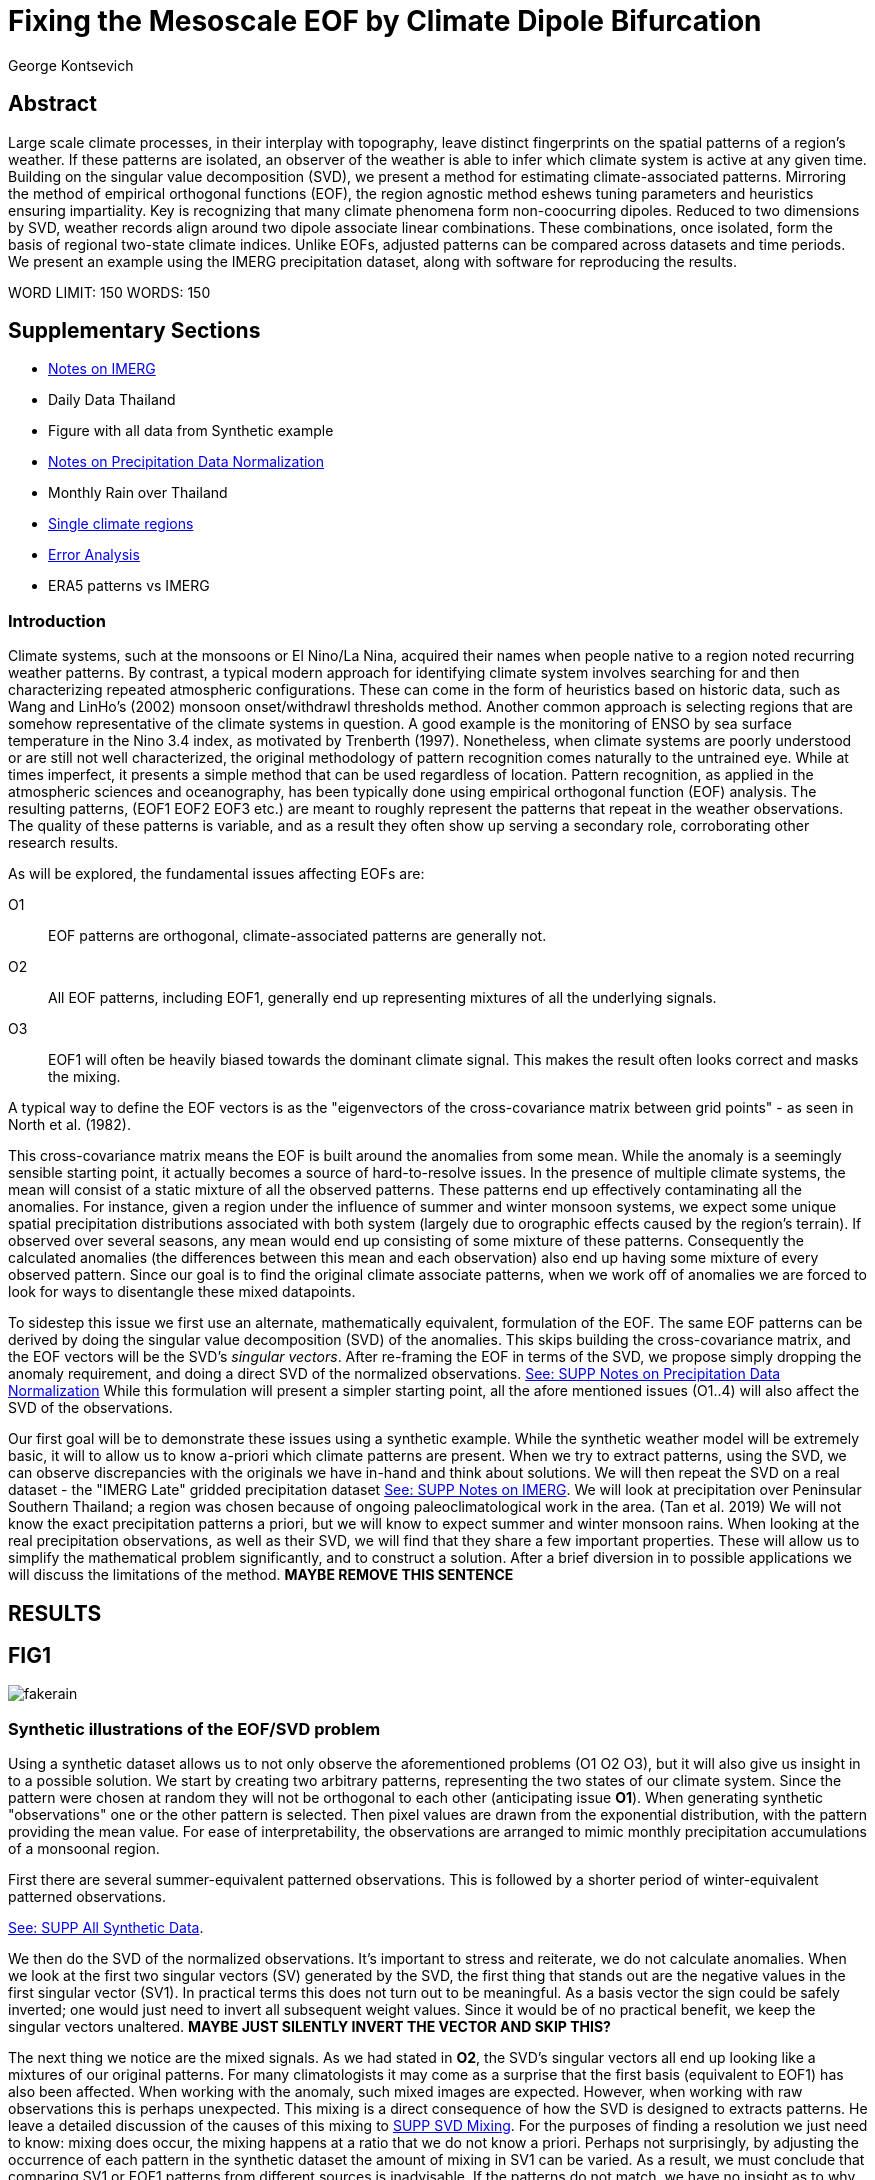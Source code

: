 :docinfo: shared
:imagesdir: ../fig/
:!webfonts:
:stylesheet: ../web/adoc.css
:table-caption!:
:reproducible:
:nofooter:

= Fixing the Mesoscale EOF by Climate Dipole Bifurcation
George Kontsevich

== Abstract

Large scale climate processes,
in their interplay with topography,
leave distinct fingerprints on the spatial patterns of a region's weather.
If these patterns are isolated,
an observer of the weather is able to infer which climate system is active at any given time.
Building on the singular value decomposition (SVD),
we present a method for estimating climate-associated patterns.
Mirroring the method of empirical orthogonal functions (EOF),
the region agnostic method eshews tuning parameters and heuristics ensuring impartiality.
Key is recognizing that many climate phenomena form non-coocurring dipoles.
Reduced to two dimensions by SVD,
weather records align around two dipole associate linear combinations.
These combinations,
once isolated,
form the basis of regional two-state climate indices.
Unlike EOFs,
adjusted patterns can be compared across datasets and time periods.
We present an example using the IMERG precipitation dataset,
along with software for reproducing the results.


WORD LIMIT: 150
WORDS: 150

== Supplementary Sections

- link:./paper1-imerg.html[Notes on IMERG]
- Daily Data Thailand
- Figure with all data from Synthetic example
- link:./paper1-normalization.html[Notes on Precipitation Data Normalization]
- Monthly Rain over Thailand
- link:./paper1-singleclimate.html[Single climate regions]
- link:./paper1-errors.html[Error Analysis]
- ERA5 patterns vs IMERG

=== Introduction

Climate systems,
such at the monsoons or El Nino/La Nina,
acquired their names when people native to a region noted recurring weather patterns.
By contrast,
a typical modern approach for identifying climate system involves searching for and then characterizing repeated atmospheric configurations.
These can come in the form of heuristics based on historic data,
such as Wang and LinHo's (2002) monsoon onset/withdrawl thresholds method.
Another common approach is selecting regions that are somehow representative of the climate systems in question.
A good example is the monitoring of ENSO by sea surface temperature in the Nino 3.4 index,
as motivated by Trenberth (1997).
Nonetheless,
when climate systems are poorly understood or are still not well characterized,
the original methodology of pattern recognition comes naturally to the untrained eye.
While at times imperfect,
it presents a simple method that can be used regardless of location.
Pattern recognition,
as applied in the atmospheric sciences and oceanography,
has been typically done using empirical orthogonal function
(EOF)
analysis.
The resulting patterns,
(EOF1 EOF2 EOF3 etc.)
are meant to roughly represent the patterns that repeat in the weather observations.
The quality of these patterns is variable,
and as a result they often show up serving a secondary role,
corroborating other research results.

As will be explored,
the fundamental issues affecting EOFs are:

O1:: EOF patterns are orthogonal,
climate-associated patterns are generally not.
O2:: All EOF patterns,
including EOF1,
generally end up representing mixtures of all the underlying signals.
O3:: EOF1 will often be heavily biased towards the dominant climate signal.
This makes the result often looks correct and masks the mixing.

A typical way to define the EOF vectors is as the "eigenvectors of the cross-covariance matrix between grid points" -
as seen in North et al.
(1982).

This cross-covariance matrix means the EOF is built around the anomalies from some mean.
While the anomaly is a seemingly sensible starting point,
it actually becomes a source of hard-to-resolve issues.
In the presence of multiple climate systems,
the mean will consist of a static mixture of all the observed patterns.
These patterns end up effectively contaminating all the anomalies.
For instance,
given a region under the influence of summer and winter monsoon systems,
we expect some unique spatial precipitation distributions associated with both system
(largely due to orographic effects caused by the region's terrain).
If observed over several seasons,
any mean would end up consisting of some mixture of these patterns.
Consequently the calculated anomalies
(the differences between this mean and each observation)
also end up having some mixture of every observed pattern.
Since our goal is to find the original climate associate patterns,
when we work off of anomalies we are forced to look for ways to disentangle these mixed datapoints.

To sidestep this issue we first use an alternate,
mathematically equivalent,
formulation of the EOF.
The same EOF patterns can be derived by doing the singular value decomposition (SVD) of the anomalies.
This skips building the cross-covariance matrix,
and the EOF vectors will be the SVD's _singular vectors_.
After re-framing the EOF in terms of the SVD,
we propose simply dropping the anomaly requirement,
and doing a direct SVD of the normalized observations.
link:./paper1-normalization.html[See: SUPP Notes on Precipitation Data Normalization]
While this formulation will present a simpler starting point,
all the afore mentioned issues (O1..4) will also affect the SVD of the observations.

Our first goal will be to demonstrate these issues using a synthetic example.
While the synthetic weather model will be extremely basic,
it will to allow us to know a-priori which climate patterns are present.
When we try to extract patterns,
using the SVD,
we can observe discrepancies with the originals we have in-hand and think about solutions.
We will then repeat the SVD on a real dataset -
the "IMERG Late" gridded precipitation dataset
link:./paper1-imerg.html[See: SUPP Notes on IMERG].
We will look at precipitation over Peninsular Southern Thailand;
a region was chosen because of ongoing paleoclimatological work in the area.
(Tan et al. 2019)
We will not know the exact precipitation patterns a priori,
but we will know to expect summer and winter monsoon rains.
When looking at the real precipitation observations,
as well as their SVD,
we will find that they share a few important properties.
These will allow us to simplify the mathematical problem significantly,
and to construct a solution.
After a brief diversion in to possible applications we will discuss the limitations of the method. *MAYBE REMOVE THIS SENTENCE*


== RESULTS

== FIG1

image:diag/fakerain.png[]

=== Synthetic illustrations of the EOF/SVD problem

Using a synthetic dataset allows us to not only observe the aforementioned problems
(O1 O2 O3),
but it will also give us insight in to a possible solution.
We start by creating two arbitrary patterns,
representing the two states of our climate system.
Since the pattern were chosen at random they will not be orthogonal to each other
(anticipating issue *O1*).
When generating synthetic "observations" one or the other pattern is selected.
Then pixel values are drawn from the exponential distribution,
with the pattern providing the mean value.
For ease of interpretability,
the observations are arranged to mimic monthly precipitation accumulations of a monsoonal region.

First there are several summer-equivalent patterned observations.
This is followed by a shorter period of winter-equivalent patterned observations.

link:./paper1-synthetic.html[See: SUPP All Synthetic Data].

We then do the SVD of the normalized observations.
It's important to stress and reiterate,
we do not calculate anomalies.
When we look at the first two singular vectors (SV) generated by the SVD,
the first thing that stands out are the negative values in the first singular vector (SV1).
In practical terms this does not turn out to be meaningful.
As a basis vector the sign could be safely inverted;
one would just need to invert all subsequent weight values.
Since it would be of no practical benefit,
we keep the singular vectors unaltered.
*MAYBE JUST SILENTLY INVERT THE VECTOR AND SKIP THIS?*

The next thing we notice are the mixed signals.
As we had stated in *O2*,
the SVD's singular vectors all end up looking like a mixtures of our original patterns.
For many climatologists it may come as a surprise that the first basis
(equivalent to EOF1)
has also been affected.
When working with the anomaly,
such mixed images are expected.
However,
when working with raw observations this is perhaps unexpected.
This mixing is a direct consequence of how the SVD is designed to extracts patterns.
He leave a detailed discussion of the causes of this mixing to
link:./paper1-mixing.html[SUPP SVD Mixing].
For the purposes of finding a resolution we just need to know:
mixing does occur,
the mixing happens at a ratio that we do not know a priori.
Perhaps not surprisingly,
by adjusting the occurrence of each pattern in the synthetic dataset the amount of mixing in SV1 can be varied.
As a result,
we must conclude that comparing SV1 or EOF1 patterns from different sources is inadvisable.
If the patterns do not match,
we have no insight as to why.
Any differences can be due to:

- The actual underlying original patterns are different
(ex: change in climatology, systematic error in one data-source/time-period etc.)
- The underlying patterns are the same,
but ratios of their occurance is different,
and hence they're mixing differently in to SV1.

These two scenarios can not be distinguished without more information.

The next and perhaps even more glaring issue is with second Singular Vector (SV2).
The orthogonality condition of the singular vectors means SV2 is orthogonal to SV1.
What is interesting is that,
even under this constraint,
the SVD produces a different mixture of the two original patterns.
This time the resulting mixed pattern contains both negative and positive regions.

The remaining singular vectors
(not shown)
contain virtually no sign of the patterns.
While we don't provide a rigorous proof,
the result comes naturally when viewing the degrees of freedom of the system.
The original two signals provided two degrees of freedom in our observations.
By removing the projections of two arbitrary signal-mixtures we must remove both signals from all the observations.

The first two SVs being different mixtures of the underlying signals,
ends up being the critical piece that will allow us to build a correction.


== FIG2

image::diag/krabins.png[]

=== Case Study: South East Asian monsoon systems

We now repeat the same analysis on a real-world example in southern Thailand.
For the sake of visual clarity,
we present daily accumulations binned to pentads
(with leap days removed).
However,
daily to monthly,
at all bin sizes results are nearly identical.
Here,
unlike in the synthetic case,
we do not have concrete a priori knowledge of the climate associate patterns.
However,
we have enough of a high-level understanding of the climate to confirm the SVD/EOF problem.
Once confirmed,
we can construct a easily interpretable correction.

A preliminary visual inspection of monthly precipitation shows us that there are two distinct patterns. *SUPP*
The summer months have rain on the west coast,
predominantly in the northern-most part of the region.
The late fall and early winter months show rain in the south-eastern section.
These two rain patterns correspond to summer and winter monsoon systems.
The areas with the highest rainfall correspond to coastal mountains downwind of their corresponding monsoonal systems.

As in the synthetic example,
we first try to extract the underlying patterns by SVD.
The first singular vector gives us a shape that looks encouraging.
At face value it seems similar to the summer monsoon associate precipitation.
While our synthetic example showed that mixing must be happening
(issue *O2*)
it is not immediately apparent in this image due to a couple of reasons:

- First,
unlike in the more balanced synthetic example,
here summer monsoon rains form a dominant fraction of the annual total.
Issue *O3* strongly preserves a summer-monsoon-like pattern.
- Second,
unlike our synthetic patterns,
natural patterns are typically smooth and their mixtures look physically plausible.

Here only a careful eye will note the issue with the EOF1 pattern.
There is a small intensification of precipitation on the East coast -
it does not in actuality occur in the summer months.
This distortion is only easily identified when compared to the corrected patterns.

The second singular vector,
orthogonal to the first,
shows a strong east west contrast with both positive and negative values.
Not only does this not look like either climate system,
since we aren't working off an anomaly
(like in an EOF analysis),
to have physical meaning in isolation,
a climate-associated pattern of precipitation should be positive.
Inverting the vector's values doesn't solve the issue;
as it would just creates other negative zones.
Just by noting this,
we can already see that it must co-occur with a positive EOF
(such as EOF1)
to add up to something that does not result in negative rain.

=== Isolating correct patterns by SV subspace bisection

We already know,
from our synthetic example,
that our singular vectors are problematic because they are in effect representing mixtures of the underlying climate signals
(*O2*).

Unless you are in a region with a single dominant climate system,
(that then has nothing to mix with)
the singular vectors can not be safely used as proxies for the climate.
Unfortunately,
and maybe a bit surprisingly,
there is no single simple way to differentiate a single climate region from a multi-climate one.
Such situations need to be identified by the researcher on a case-by-case basis.
For an indepth look at the common indicators of single system regions as well as associated challenges,
please see the Marrah Plateau example in
link:./paper1-singleclimate.html[SUPP Single Climate Region].

To isolate the climate systems we will need to assume three simplifying characteristics:

A1:: the local climate system can be approximation as a noisy system of two signals.

A2:: these two climate systems by-in-large don't undergo any mixing.
In other words the two climates do not coocur.

A3:: The climate associated weather patterns scale in a near-linear fashion.
If it rains twice as much,
then it rains twice as much across the whole climate associated precipitation region.

These assumptions were in-fact implicit in the design of the synthetic example.

The critical reader will likely start to see situations where these simplifying characteristics do not hold.
Discussion of what happens when these assumptions break down is deferred till the end.

*MOVE TO SUPPLEMENTARY SECTION?*

For the moment we will treat them as good approximations.

Characteristic *A2* will be at the root of fixing the SVD's climate signal mixing.
It is not noted often enough that,
when observed over a small enough region,
many climate systems implicitly form dipoles.
This describes not only the winter and summer monsoons,
but also interannual systems such as El Nino/La Nina.
There are many more such systems,
such as the Indian Ocean Dipole,
the Madden Julian Oscillations,
the Southern Annular Mode,
the North Atlantic Oscillation as well as many others.
The key characteristics they all share is that at the regional scale these are in either in a positive,
negative,
or transition state.
While some,
as will be discussed,
are described in terms of a sum of two stationary waves,
when views at a small enough
(sub wavelength)
scales,
these process still adheres to this general principle.

Assuming *A1* to be generally true,
and building on the intuition we developed in the synthetic case,
we can now interpret the first two singular vectors as each making an estimate of two unique mixtures of the two underlying signals.
Because there are just two degrees of freedom,
certain combinations of the two SVs should give back each of the two underlying patterns
(in our case - the summer/winter monsoons)

==== Dimension reduction
To search for the correct SV combinations we first reinterpret our oberservations.
We reduce the problem space to two dimensions,
replotting all our observations on to the SV1/SV2 plane.
This can be done either by an inner product of every observation with SV1 and SV2,
or by extracting the first two columns of the SVD's left-singular-vector matrix.

*MAYBE DENORMALIZE HERE?*

The discarded SVs
(SV3 SV4 ..)
in aggregate form a noise-like factors.
They can be used to estimate an upper bound on the errors in the SV1/SV2 projections.
These error bounds can then be used to help refine our final pattern estimates.
However,
since it is tangential to the main thrust of the method we leave this to a supplementary section.

link:./paper1-erroranalysis.html[SUPP Error Analysis].

Looking at our observations in this reduced 2D subspace,
we immediately see the effect of the second simplifying assumption *A2*.
Observations generally either belong to one or the other dipole phase.
Hence the climate dipole causes most observations to form along two lines through the origin.
One grouping is dominated by summer (yellow) pentads while the other winter (blue/purple) pentads. *OR AM I GOING TO DO MONTHLY???*
The two vectors,
along which the observations are aligning,
can also be interpreted as each representing a ratio of SV1 and SV2.

From our synthetic example we saw the SVs came out as mixtures of the original climates patterns.
Now we are seeing the inverse process;
the ratios of SV1 and SV2 that represent each alignment-vector will serve to "unmix" the singular vectors and recover the patterns.

==== Estimating SV mixtures
To find these climate associate vectors we use a procedure akin to Otsu's method -
from computer vision
(Otsu 1979).
We first subdivide the 2D subspace along all possible dichotomies.
We then find which bisecting line minimizes the total variance of the both halves;
ensuring that both halves form two tight groupings.
Since each observation corresponds to a mixture of SV1 and SV2,
the variance reduction is in fact done in angular space.
The previously mentioned noise-like singular vectors
(SV3 SV4 ..)
can provide us with angular errors;
allow one to apply an inverse-variance weighting.
The error estimation and weighting is explained in greater detail in
link:./paper1-erroranalysis.html[SUPP Error Analysis].
Once the optimal bisector/dichotomy has been selected
(red dashed line),
the angular mean of each half gives us the SV1 SV2 mixture to reconstruct the climate-associated pattern.
(dashed line).

With reconstructed patterns in-hand,
we see if they correspond to what we visually observed in the original data.
Indeed,
top and bottom mixtures closely correspond what we see in the summer and winter months.
Note how the previous artifact we saw in SV1,
with spurious rains on the East coast,
has completely vanished.
Also notice how SV1's positive offset is gone.
We now get near-zero rain over downwind ocean sectors.
Most importantly, all patterns are positive.
For completeness,
the procedure and results are also shown for the synthetic case.

=== Applications

==== Climate Patterns

The resulting patterns can serve as the basis for further research.
Unlike EOF1 patterns,
climate bipole bisected patterns can be compared between datasets.

The pattern shape,
has been interpreted as a static.
However,
on longer term time scales one anticipates reconfigurations in the climatology
(ex: wind direction)
It is now feasible to comparing subtle changes in climate patterns over different periods.
Climate patterns,
can potentially serve as sources of truth for validating climate models.
Discrepancies,
if found,
could be a potential avenue for further investigation.

==== Climate Indices

Coming back to our original thesis.
Maybe more importantly,
these patterns allow us to objectively estimate the presence of climate in past and future observation.

Reflecting on the prior art of dipole climate indeces,
we first observe that it's at times possible to construct a properly tuned region where EOF1
(which is done on an anomaly and not raw data)
gives a workable estimate of both climate dipoles simultaneously.
It's not uncommon for the dipole to form a mirrored pair of anomalies.
For instance,
when looking at precipitation,
with wind reversals make the orographic effect often creates mirrored anomalies across a mountain range
(where the rain shadow flipping sides).
In our case study region,
with some adjustments,
the anomaly could be made to go high/low in the northwest and low/high in the southeast.
However,
we must acknowledge that such an EOF1 would require a tuned region and validation by other heuristics.
We can not count on this being true for an arbitrary region.

Our climate dipole bisection avoids the serendipity of these extra symmetry requirements.

We not only don't need to characterize the climate or construct heuristics,
but as long as we ensure that there is a dipole and dipole driven spatial inhomogeneity
(such as orographic effects)
we can generate correct dipole indeces.
While not every region is amenable
(such as monsoon precipitation over open ocean),
this great widens the net on where climate systems are observable,
It further opens the door to potentially observe climate through regional patches;
allowing one to construct a synoptic scale understanding of climate systems.

To build the actual final dipole indeces we simply need to project observations on to our two patterns.
We use the bisecting line (red line Fig 2) to classify which climate system phase each observation belongs to.
We then project each observation on to their respective half's climate pattern.
The projection should be done directly -
ie. an inner product of the pattern and data.
This is because the resulting climate patterns do no form a true physical basis,
such as one produced in a Rotated EOF method.
This makes non-orthogonal projections inappropriate in this scenario.
A more in depth exploration is left to
link:./paper1-projection.html[SUPP CDB as EOF Rotation and Projections].

The projections' error bounds can be estimated the previously mentioned projection errors.
See
link:./paper1-erroranalysis.html[SUPP Error Analysis].

*MAYBE DENORMALIZE EARLIER*
Once the index is constructed,
to have the index trend with precipitation volume,
index values can generated on de-normalized observations.
In rare cases with an extremely weak climate phases,
the denomalized observations can squash the weaker phase making the negative phase hard to observe.
**SUPP** *HAINAN*

It's important to note that,
denormalized or not,
the two resulting climate indices are not comparable.
Unlike a tuned EOF1 region which operates with one pattern,
here we have two separate patterns that are being projected on.
As a result,
one can not make statements such as
"This year's summer monsoon was 20% stronger than the winter monsoon".
EOF1 based climate indices implicitly make such comparisons possible,
but the conclusions are likely erroneous and highly dependent on the selected region.
With two separate patterns such comparisons become explicitly not possible.

To see a daily climate index,
see *SUPP*.

=== Discussion

Using a synthetic example,
we started with a typical EOF-like analysis and observed the resulting issues.
We reformulate the EOF which allowed us to skip the anomaly calculation,
leaving us with an SVD of normalized observations.
On visual inspection,
we see that the singular vectors are preserving climate patterns in a mixed state.
Then,
through a set of simplifying assumptions,
we formulated a simple physically interpretable method for finding how to combine the singular vectors to extract the original patterns back out.

The main points of failure can be framed as breakdowns in our simplifying assumptions.
Some degree of breakdown in each assumption
(A1 A2 A3)
is always be present.

An extensive discussion of the different failure modes is left to a supplementary section:
link:./paper1-breakdown.html[SUPP Breadowns in CDB Assumptions].

As a demonstration,
we explore using this method on sea surface temperature
(see: *SUPP South China Sea SST*).
While the results present a clear improvement over the EOF,
they also have some clear problems,
and the final patterns are visibly suboptimal due to breakdowns in the assumptions.

Here we will only stress two particularly important considerations.

The first is the importance of selecting small regions.
The original EOF methods were developed at a time where extremely high resolution regional data,
such as IMERG,
were less common.
Notwithstanding the increased availability of high resolution data,
we continue to see large,
continent scale,
regions analyzed all at once.
This presents numerical challenges,
since the SVD effectively describing observations as sums of static patterns.
Dynamic processes,
such a wave/front crossing the observed region,
present a numerical complication as it does not manifest as a single extractable pattern.
In such scenarios the decomposition typically degenerates waves to sums of phase-offset stationary sigmoids.
Though in cases such as the MJO,
such modes form a central part of how the climate system is defined and observed,
in many situations they are difficult to interpret as they intermix with static patterns.
Fortunately this issue can often be mitigrated because at a small enough scales
(fraction of the wavelength)
wave-like structures will often look like dipoles.
As the wave crest and trough goes through the region,
we once again have positive, negative and transition states.
This often looks like a pair of alternating static images that vary in intensity.
This stresses the need to select regions that are as small as practical.
A region's minimum size is dictated by two factors:

- The regional topography's ability to drive distinct patterns in each phase of the dipole.
- The lower value between "number of observation" and "number of points/pixels" dictates the total number of singular vectors.
This in turn affects our ability to separate signal from noise.

We will note here that the Southern Thailand case study was not tuned to a minimal region size of this sort -
as our objective was to illustrate climate pattern extraction.

The second issue we would like to address is that of coocurrant tertiary climate systems.
Other systems will naturally coincide with the dipole under observation.
(We have not yet been able to identify any non-cooccurring tertiary systems ie. a climate tripole).
However,
even after searching,
we have found it difficult to identify regions where such tertiary systems are very clearly visible.
We surmise that such systems have a tendency to be significantly weaker than the dominant dipole.
For a concrete example is suffices to look at our case study in southern Thailand.
Here we know a priori that there is both a short-period MJO system as well an the interannual ENSO signal.
However,
both are not easy to spot in the raw observation.
Nonetheless,
we can with confidence say that must be skewing the climate patterns somehow -
even if only by a little.
Through a careful look at the daily precipitation climate index,
we do manage to detect the MJO as a intermittent index reversal.
See **SUPP**
The affected/skewed observations likely constitute a small minority of the data.
From the perspective of the climate bisection method,
highly skewed patterns will often map poorly to the SV1 SV2 subspace.
If we estimated error bounds,
we will expect such skewed observations to high estimates,
and thereby having little weight in the final averaging.

link:./paper1-erroranalysis.html[SUPP Error Analysis]

While we do not present any concrete evidence,
we surmise these systems has a negligible impact on the resulting SVs -
and by extension the final patterns.
However,
a holistic framework for accounting for tertiary signals will be an area of future work.

With these caveats in mind,
notwithstanding the different possible breakdowns in our assumptions,
and even in the presence of severe skewing,
in our testing climate dipole bisection still consistently provides a clear improvement over raw EOF vectors.
The EOF vectors effectively always manifest as a mixture of the patterns we'd actually like to be observing;
and the second EOF's orthogonality constraint almost guarantees it will miss the mark.
Given this starting point,
climate dipole bisection presents a clear,
physically motivated and mathematically simple correction.

There are many alternate methods for trying to correct the EOF.
These are broadly called "EOF rotations" (Richman 1986),
and this class of methods typically try to bring SVD rotation methods from applied mathematics and apply them to the EOF.
Not only do they persist in being built around the anomaly
(as opposed to raw observations),
but they end up apply methods that have their origin in solving what are fundamentally much more complicated problems;
These are scenarios where signals from different sources are cooccurring in a background of noise.
Such systems are common in the fields of electrical engineering,
acoustics and elsewhere.
There the SVD allows things such as denoising and compression,
and rotations allow one to construct more favorable basis vectors.
Independent Component Analysis is alternate approach to construct a minimal basis.
It leverage statistical properties of the signals to estimate the original "unmixed" signals,
with very compelling results when applied to climate systems.
However,
as we've hopefully illustrated,
climate associate patterns,
when observed over small regions,
sit in a simpler subset of the broader realm of pattern extraction problems.
Once we assume a very minimal set of properties,
the non-cooccurance of climate dipoles creates a special case where pattern extraction is greatly simplified.
Furthermore,
rotations of the EOFs to form a corrected/rotated basis no longer holds physical meaning.
Since dipole phases can not undergo mixing there no actual underlying physical basis to estimate.
Projections of observations in to such a non-orthogonal subspace gives a deceptively incorrect understand of the climate system,
and likely will contain no actual interpretable information.
link:./paper1-projection.html[SUPP CDB as EOF Rotation and Projections].
Furthermore,
even in situations where climate system do mix or coocur
(such as tertiary climate systems),
unlike acoustic or electrical signal,
many parameters such as precipitation are unlikely to mix in a linear/additive fashion.
In such scenarios linear methods such as EOF/SVD are not sufficient in isolation.
Such cooccuring systems will be the scope of future work.

Because the method as presented has no tuning parameters or climate system specific considerations,
the resulting patterns have the impartiality and repeatability that we hope will allow it to become a consensus result -
which can form the starting point for further research in regional climate systems

== References

.PNAS paper about Klang Cave
Tan, L., Shen, C.-C., Löwemark, L., Chawchai, S., Edwards, R. L., Cai, Y., Breitenbach, S. F. M., Cheng, H., Chou, Y.-C., Duerrast, H., Partin, J. W., Cai, W., Chabangborn, A., Gao, Y., Kwiecien, O., Wu, C.-C., Shi, Z., Hsu, H.-H., & Wohlfarth, B. (2019). Rainfall variations in central Indo-Pacific over the past 2,700 y. Proceedings of the National Academy of Sciences, 116(35), 17201–17206. https://doi.org/10.1073/pnas.1903167116

.Talks about close EOF vectors mix due to closes singular values
North, G. R., Bell, T. L., Cahalan, R. F., & Moeng, F. J. (1982). Sampling Errors in the Estimation of Empirical Orthogonal Functions. Monthly Weather Review, 110(7), 699-706. https://doi.org/10.1175/1520-0493(1982)110<0699:SEITEO>2.0.CO;2

.Otsu's Method
Otsu, N. (1979) A Threshold Selection Method from Gray-Level Histograms. IEEE Transactions on Systems, Man, and Cybernetics, vol. 9, no. 1, pp. 62-66. https://doi.org/10.1109/TSMC.1979.4310076

.Overview of the different EOF Rotation methods
Richman, M.B. (1986), Rotation of principal components. J. Climatol., 6: 293-335. https://doi.org/10.1002/joc.3370060305

.Nino 3.4
Trenberth, K. E. (1997). The Definition of El Niño. Bulletin of the American Meteorological Society, 78(12), 2771-2778. https://doi.org/10.1175/1520-0477(1997)078<2771:TDOENO>2.0.CO;2

.This has the grid map of the onset and withdrawls
Wang, B., & LinHo, . (2002). Rainy Season of the Asian–Pacific Summer Monsoon. Journal of Climate, 15(4), 386-398. https://doi.org/10.1175/1520-0442(2002)015<0386:RSOTAP>2.0.CO;2

.Changes in NAO EOF patterns over different periods
Werb, B. E., & Rudnick, D. L. (2023). Remarkable changes in the dominant modes of north Pacific sea surface temperature. Geophysical Research Letters, 50, e2022GL101078. https://doi.org/10.1029/2022GL101078

https://agupubs.onlinelibrary.wiley.com/doi/10.1029/2022GL101078

.Also two patterns from two periods compared
Yeh, S., Kang, Y., Noh, Y., & Miller, A. J. (2011). The North Pacific Climate Transitions of the Winters of 1976/77 and 1988/89. Journal of Climate, 24(4), 1170-1183. https://doi.org/10.1175/2010JCLI3325.1

https://journals.ametsoc.org/view/journals/clim/24/4/2010jcli3325.1.xml

.Comparing EOFs as part of their analysis (maybe model vs measurement?)
Yeager, S., & Danabasoglu, G. (2014). The Origins of Late-Twentieth-Century Variations in the Large-Scale North Atlantic Circulation. Journal of Climate, 27(9), 3222-3247. https://doi.org/10.1175/JCLI-D-13-00125.1
https://journals.ametsoc.org/view/journals/clim/27/9/jcli-d-13-00125.1.xml

